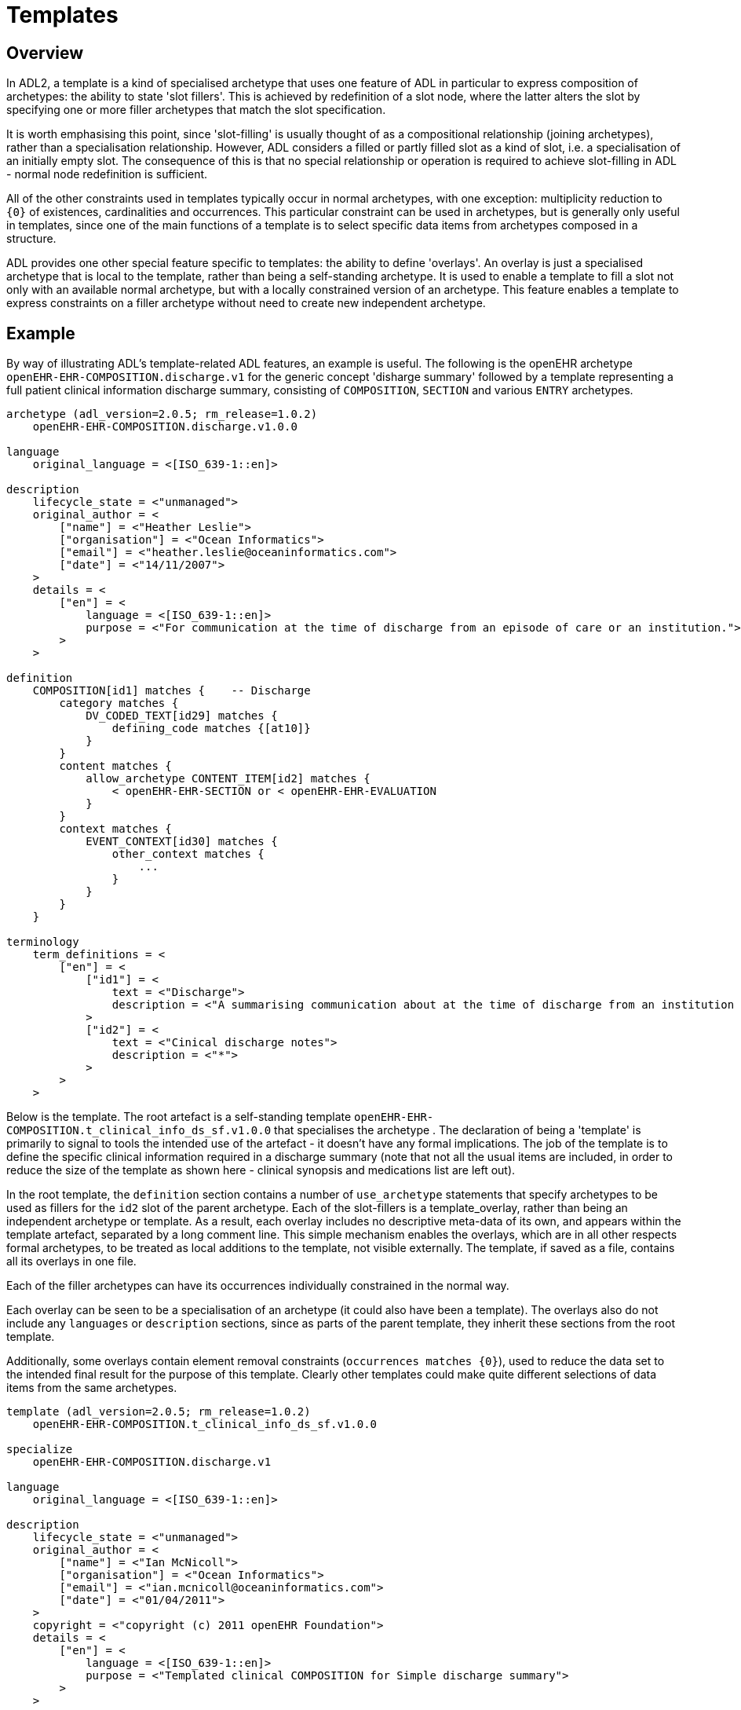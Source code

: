 = Templates

== Overview

In ADL2, a template is a kind of specialised archetype that uses one feature of ADL in particular to express composition of archetypes: the ability to state 'slot fillers'. This is achieved by redefinition of a slot node, where the latter alters the slot by specifying one or more filler archetypes that match the slot specification.

It is worth emphasising this point, since 'slot-filling' is usually thought of as a compositional relationship (joining archetypes), rather than a specialisation relationship. However, ADL considers a filled or partly filled slot as a kind of slot, i.e. a specialisation of an initially empty slot. The consequence of this is that no special relationship or operation is required to achieve slot-filling in ADL - normal node redefinition is sufficient.

All of the other constraints used in templates typically occur in normal archetypes, with one exception: multiplicity reduction to `{0}` of existences, cardinalities and occurrences. This particular constraint can be used in archetypes, but is generally only useful in templates, since one of the main functions of a template is to select specific data items from archetypes composed in a structure.

ADL provides one other special feature specific to templates: the ability to define 'overlays'. An overlay is just a specialised archetype that is local to the template, rather than being a self-standing archetype. It is used to enable a template to fill a slot not only with an available normal archetype, but with a locally constrained version of an archetype. This feature enables a template to express constraints on a filler archetype without need to create new independent archetype.

== Example

By way of illustrating ADL's template-related ADL features, an example is useful. The following is the openEHR archetype `openEHR-EHR-COMPOSITION.discharge.v1` for the generic concept 'disharge summary' followed by a template representing a full patient clinical information discharge summary, consisting of `COMPOSITION`, `SECTION` and various `ENTRY` archetypes.

[source, adl]
--------
archetype (adl_version=2.0.5; rm_release=1.0.2)
    openEHR-EHR-COMPOSITION.discharge.v1.0.0

language
    original_language = <[ISO_639-1::en]>

description
    lifecycle_state = <"unmanaged">
    original_author = <
        ["name"] = <"Heather Leslie">
        ["organisation"] = <"Ocean Informatics">
        ["email"] = <"heather.leslie@oceaninformatics.com">
        ["date"] = <"14/11/2007">
    >
    details = <
        ["en"] = <
            language = <[ISO_639-1::en]>
            purpose = <"For communication at the time of discharge from an episode of care or an institution.">
        >
    >

definition
    COMPOSITION[id1] matches {    -- Discharge
        category matches {
            DV_CODED_TEXT[id29] matches {
                defining_code matches {[at10]}
            }
        }
        content matches {
            allow_archetype CONTENT_ITEM[id2] matches {
                < openEHR-EHR-SECTION or < openEHR-EHR-EVALUATION
            }
        }
        context matches {
            EVENT_CONTEXT[id30] matches {
                other_context matches {
                    ...
                }
            }
        }
    }

terminology
    term_definitions = <
        ["en"] = <
            ["id1"] = <
                text = <"Discharge">
                description = <"A summarising communication about at the time of discharge from an institution or an episode of care">
            >
            ["id2"] = <
                text = <"Cinical discharge notes">
                description = <"*">
            >
        >
    >
--------

Below is the template. The root artefact is a self-standing template `openEHR-EHR-COMPOSITION.t_clinical_info_ds_sf.v1.0.0` that specialises the archetype . The declaration of being a 'template' is primarily to signal to tools the intended use of the artefact - it doesn't have any formal implications. The job of the template is to define the specific clinical information required in a discharge summary (note that not all the usual items are included, in order to reduce the size of the template as shown here - clinical synopsis and medications list are left out). 

In the root template, the `definition` section contains a number of `use_archetype` statements that specify archetypes to be used as fillers for the `id2` slot of the parent archetype. Each of the slot-fillers is a template_overlay, rather than being an independent archetype or template. As a result, each overlay includes no descriptive meta-data of its own, and appears within the template artefact, separated by a long comment line. This simple mechanism enables the overlays, which are in all other respects formal archetypes, to be treated as local additions to the template, not visible externally. The template, if saved as a file, contains all its overlays in one file.

Each of the filler archetypes can have its occurrences individually constrained in the normal way.

Each overlay can be seen to be a specialisation of an archetype (it could also have been a template). The overlays also do not include any `languages` or `description` sections, since as parts of the parent template, they inherit these sections from the root template.

Additionally, some overlays contain element removal constraints (`occurrences matches {0}`), used to reduce the data set to the intended final result for the purpose of this template. Clearly other templates could make quite different selections of data items from the same archetypes.

[source, adl]
--------
template (adl_version=2.0.5; rm_release=1.0.2)
    openEHR-EHR-COMPOSITION.t_clinical_info_ds_sf.v1.0.0

specialize
    openEHR-EHR-COMPOSITION.discharge.v1

language
    original_language = <[ISO_639-1::en]>

description
    lifecycle_state = <"unmanaged">
    original_author = <
        ["name"] = <"Ian McNicoll">
        ["organisation"] = <"Ocean Informatics">
        ["email"] = <"ian.mcnicoll@oceaninformatics.com">
        ["date"] = <"01/04/2011">
    >
    copyright = <"copyright (c) 2011 openEHR Foundation">
    details = <
        ["en"] = <
            language = <[ISO_639-1::en]>
            purpose = <"Templated clinical COMPOSITION for Simple discharge summary">
        >
    >

definition
    COMPOSITION[id1.1] ∈ {    -- Clinical detail
        context existence ∈ {0} 
        content ∈ {
            use_archetype SECTION[id0.1, openEHR-EHR-SECTION.t_patient_event_info_ds_sf.v1] occurrences ∈ {1} 
            use_archetype EVALUATION[id0.2, openEHR-EHR-EVALUATION.t_clinical_info_ds_sf-1.v1] occurrences ∈ {0..1} 
            use_archetype EVALUATION[id0.3, openEHR-EHR-EVALUATION.t_clinical_info_ds_sf-2.v1] 
            use_archetype EVALUATION[id0.5, openEHR-EHR-EVALUATION.t_clinical_info_ds_sf-4.v1] occurrences ∈ {1..*} 
            use_archetype EVALUATION[id0.6, openEHR-EHR-EVALUATION.t_clinical_info_ds_sf-5.v1] occurrences ∈ {0..1} 
            use_archetype EVALUATION[id0.8, openEHR-EHR-EVALUATION.t_clinical_info_ds_sf-7.v1] occurrences ∈ {0..*} 
            use_archetype EVALUATION[id0.9, openEHR-EHR-EVALUATION.t_clinical_info_ds_sf-8.v1] 
        }
    }

terminology
    term_definitions = <
        ["en"] = <
            ["id1.1"] = <
                text = <"Clinical detail">
                description = <"Clinical detail of Simple discharge summary">
            >
            ["id0.1"] = <
                text = <"Event data">
                description = <"Event data">
            >
            ["id0.2"] = <
                text = <"Allergies & adverse reactions">
                description = <"Allergies & adverse reactions">
            >
            ["id0.3"] = <
                text = <"Alerts">
                description = <"Alerts">
            >
            ["id0.5"] = <
                text = <"Diagnosis">
                description = <"Diagnosis">
            >
            ["id0.6"] = <
                text = <"Investigations">
                description = <"Investigations">
            >
            ["id0.8"] = <
                text = <"Procedures">
                description = <"Procedures">
            >
            ["id0.9"] = <
                text = <"Medical certificate">
                description = <"Medical certificate">
            >
        >
    >
-------------------------------------------------------------
template_overlay
    openEHR-EHR-EVALUATION.t_clinical_info_ds_sf-1.v1.0.0

specialize
    openEHR-EHR-EVALUATION.adverse.v1

definition
    EVALUATION[id1.1] ∈ {    -- Adverse reaction details for episode of care
        /data[id3]/items ∈ {
            ELEMENT[id11] occurrences ∈ {0} 
        }
        /data[id3]/items[id20]/items ∈ {
            ELEMENT[id33] occurrences ∈ {0} 
            ELEMENT[id16] occurrences ∈ {0} 
            ELEMENT[id5] occurrences ∈ {0} 
            ELEMENT[id21] occurrences ∈ {0} 
        }
    }

terminology
    term_definitions = <
        ["en"] = <
            ["id1.1"] = <
                text = <"Adverse reaction details for episode of care">
                description = <"Adverse reaction details for episode of care">
            >
        >
    >
-------------------------------------------------------------
template_overlay
    openEHR-EHR-EVALUATION.t_clinical_info_ds_sf-2.v1.0.0

specialize
    openEHR-EHR-EVALUATION.alert.v1

definition
    EVALUATION[id1.1] ∈ {    -- Alerts
        /data[id2]/items ∈ {
            ELEMENT[id3] occurrences ∈ {0} 
            ELEMENT[id6] occurrences ∈ {0} 
            ELEMENT[id10] occurrences ∈ {0} 
            ELEMENT[id15] occurrences ∈ {0} 
        }
    }

terminology
    term_definitions = <
        ["en"] = <
            ["id1.1"] = <
                text = <"Alerts">
                description = <"Alert details">
            >
        >
    >
-------------------------------------------------------------
template_overlay
    openEHR-EHR-EVALUATION.t_clinical_info_ds_sf-4.v1.0.0

specialize
    openEHR-EHR-EVALUATION.problem-diagnosis-simple.v1

definition
    EVALUATION[id1.1.1.1] ∈ {    -- Simple problem / diagnosis summary
        /data[id2]/items ∈ {
            ELEMENT[id3.1.0.1] occurrences ∈ {1}     -- Diagnosis
            ELEMENT[id0.32] occurrences ∈ {0} 
            ELEMENT[id4] occurrences ∈ {0} 
            ELEMENT[id5] occurrences ∈ {0} 
            ELEMENT[id6] occurrences ∈ {0} 
            ELEMENT[id10.0.0.1]     -- Additional remarks
            ELEMENT[id39] occurrences ∈ {0} 
            ELEMENT[id11] occurrences ∈ {0} 
            ELEMENT[id38] occurrences ∈ {0} 
            CLUSTER[id12] occurrences ∈ {0} 
            ELEMENT[id32] occurrences ∈ {0} 
            CLUSTER[id0.35] occurrences ∈ {0} 
            ELEMENT[id0.0.55.1] occurrences ∈ {1}     -- Diagnosis type
        }
        /protocol existence ∈ {0} 
    }

terminology
    term_definitions = <
        ["en"] = <
            ["id1.1.1.1"] = <
                text = <"Simple problem / diagnosis summary">
                description = <"Simple problem / diagnosis summary">
            >
            ["id3.1.0.1"] = <
                text = <"Diagnosis">
                description = <"Diagnosis">
            >
            ["id10.0.0.1"] = <
                text = <"Additional remarks">
                description = <"Diagnosis/problem additional remarks">
            >
            ["id0.0.55.1"] = <
                text = <"Diagnosis type">
                description = <"Diagnosis type">
            >
        >
    >
-------------------------------------------------------------
template_overlay
    openEHR-EHR-EVALUATION.t_clinical_info_ds_sf-5.v1.0.0

specialize
    openEHR-EHR-EVALUATION.clinical_synopsis.v1

definition
    EVALUATION[id1.1] ∈ {    -- Investigations summary
        /data[id2]/items ∈ {
            ELEMENT[id3.1]     -- Description
        }
    }

terminology
    term_definitions = <
        ["en"] = <
            ["id1.1"] = <
                text = <"Investigations summary">
                description = <"Summary of investigations undertaken during stay">
            >
            ["id3.1"] = <
                text = <"Description">
                description = <"Summary of investigations description">
            >
        >
    >
-------------------------------------------------------------
template_overlay
    openEHR-EHR-EVALUATION.t_clinical_info_ds_sf-7.v1.0.0

specialize
    openEHR-EHR-EVALUATION.clinical_synopsis.v1

definition
    EVALUATION[id1.1] ∈ {    -- Procedures summary
        /data[id2]/items ∈ {
            ELEMENT[id3.1]     -- Description
        }
    }

terminology
    term_definitions = <
        ["en"] = <
            ["id1.1"] = <
                text = <"Procedures summary">
                description = <"Summary of procedures">
            >
            ["id3.1"] = <
                text = <"Description">
                description = <"Summary of procedures undertaken during episode of care">
            >
        >
    >
-------------------------------------------------------------
template_overlay
    openEHR-EHR-EVALUATION.t_clinical_info_ds_sf-8.v1.0.0

specialize
    openEHR-EHR-EVALUATION.medical_certificate.v1


definition
    EVALUATION[id1.1] ∈ {    -- Simple Discharge Summary Medical Certificate
        /data[id2]/items ∈ {
            ELEMENT[id3] occurrences ∈ {0} 
            ELEMENT[id4] occurrences ∈ {0} 
            ELEMENT[id5] occurrences ∈ {0} 
        }
    }

terminology
    term_definitions = <
        ["en"] = <
            ["id1.1"] = <
                text = <"Simple Discharge Summary Medical Certificate">
                description = <"Only used for Discharge Summary Document">
            >
        >
    >
--------
